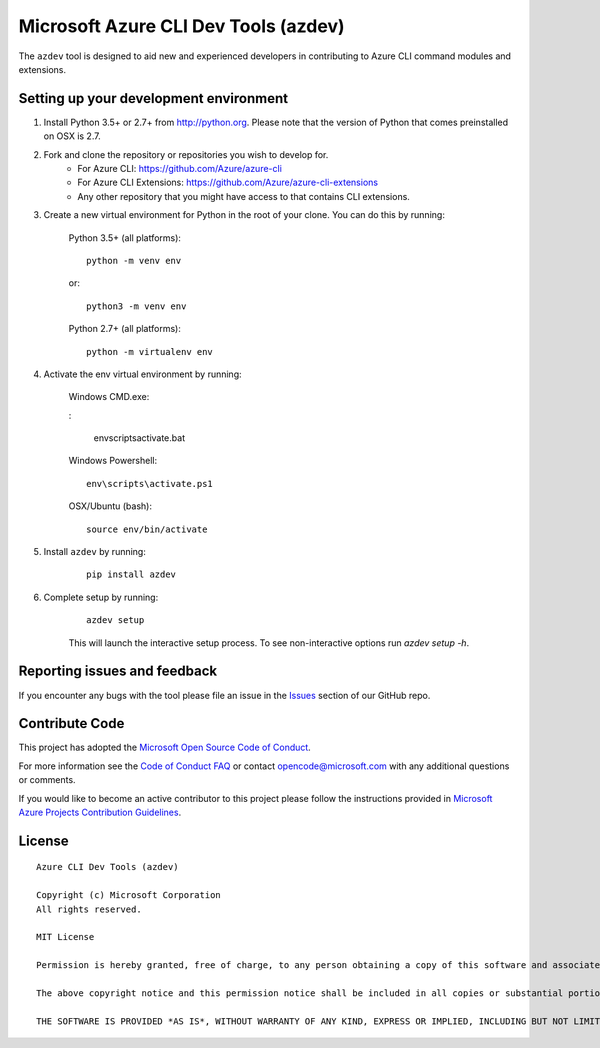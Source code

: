 Microsoft Azure CLI Dev Tools (azdev)
=====================================

The ``azdev`` tool is designed to aid new and experienced developers in contributing to Azure CLI command modules and extensions.

Setting up your development environment
+++++++++++++++++++++++++++++++++++++++

1. Install Python 3.5+ or 2.7+ from http://python.org. Please note that the version of Python that comes preinstalled on OSX is 2.7.

2. Fork and clone the repository or repositories you wish to develop for.
    - For Azure CLI: https://github.com/Azure/azure-cli
    - For Azure CLI Extensions: https://github.com/Azure/azure-cli-extensions
    - Any other repository that you might have access to that contains CLI extensions.

3. Create a new virtual environment for Python in the root of your clone. You can do this by running:

    Python 3.5+ (all platforms):

    ::

        python -m venv env

    or:

    ::

        python3 -m venv env

    Python 2.7+ (all platforms):

    ::

        python -m virtualenv env


4. Activate the env virtual environment by running:

    Windows CMD.exe:

    :

        env\scripts\activate.bat

    Windows Powershell:

    ::

        env\scripts\activate.ps1


    OSX/Ubuntu (bash):

    ::

        source env/bin/activate

5. Install ``azdev`` by running:

    ::

        pip install azdev

6. Complete setup by running:

    ::

        azdev setup


    This will launch the interactive setup process. To see non-interactive options run `azdev setup -h`.

Reporting issues and feedback
+++++++++++++++++++++++++++++

If you encounter any bugs with the tool please file an issue in the `Issues <https://github.com/Azure/azure-cli-dev-tools/issues>`__ section of our GitHub repo.

Contribute Code
+++++++++++++++

This project has adopted the `Microsoft Open Source Code of Conduct <https://opensource.microsoft.com/codeofconduct/>`__.

For more information see the `Code of Conduct FAQ <https://opensource.microsoft.com/codeofconduct/faq/>`__ or contact `opencode@microsoft.com <mailto:opencode@microsoft.com>`__ with any additional questions or comments.

If you would like to become an active contributor to this project please
follow the instructions provided in `Microsoft Azure Projects Contribution Guidelines <http://azure.github.io/guidelines.html>`__.

License
+++++++

::

    Azure CLI Dev Tools (azdev)

    Copyright (c) Microsoft Corporation
    All rights reserved.

    MIT License

    Permission is hereby granted, free of charge, to any person obtaining a copy of this software and associated documentation files (the ""Software""), to deal in the Software without restriction, including without limitation the rights to use, copy, modify, merge, publish, distribute, sublicense, and/or sell copies of the Software, and to permit persons to whom the Software is furnished to do so, subject to the following conditions:

    The above copyright notice and this permission notice shall be included in all copies or substantial portions of the Software.

    THE SOFTWARE IS PROVIDED *AS IS*, WITHOUT WARRANTY OF ANY KIND, EXPRESS OR IMPLIED, INCLUDING BUT NOT LIMITED TO THE WARRANTIES OF MERCHANTABILITY, FITNESS FOR A PARTICULAR PURPOSE AND NONINFRINGEMENT. IN NO EVENT SHALL THE AUTHORS OR COPYRIGHT HOLDERS BE LIABLE FOR ANY CLAIM, DAMAGES OR OTHER LIABILITY, WHETHER IN AN ACTION OF CONTRACT, TORT OR OTHERWISE, ARISING FROM, OUT OF OR IN CONNECTION WITH THE SOFTWARE OR THE USE OR OTHER DEALINGS IN THE SOFTWARE.::
